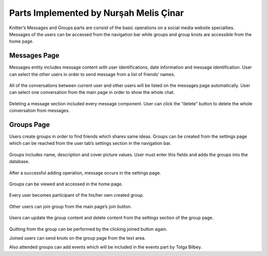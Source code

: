 Parts Implemented by Nurşah Melis Çinar
==================================

Knitter’s Messages and Groups parts are consist of the basic operations on a social media website specialties. Messages of the users can be accessed from the navigation bar while groups and group knots are accessible from the home page.

Messages Page
-------------------------

Messages entity includes message content with user identifications, date information and message identification. User can select the other users in order to send message from a list of friends’ names.

.. figure:: /images/messages1.png
    :alt: messages page
    :width: 800px
    :height: 200px
    :align: center
 
All of the conversations between current user and other users will be listed on the messages page automatically. User can select one conversation from the main page in order to show the whole chat.
 
.. figure:: /images/messages2.png
    :alt: messages page
    :width: 800px
    :height: 400px
    :align: center

.. figure:: /images/messages3.png
    :alt: messages page
    :width: 600px
    :height: 400px
    :align: center

Deleting a message section included every message component. User can click the “delete” button to delete the whole conversation from messages.

.. figure:: /images/messages4.png
    :alt: messages page
    :width: 800px
    :height: 100px
    :align: center
 
Groups Page
---------------------

Users create groups in order to find friends which shares same ideas. Groups can be created from the settings page which can be reached from the user tab’s settings section in the navigation bar.

.. figure:: /images/groups.png
    :alt: groups page
    :width: 800px
    :height: 400px
    :align: center
 
Groups includes name, description and cover picture values. User must enter this fields and adds the groups into the database.
 
.. figure:: /images/groups1.png
    :alt: groups page
    :width: 800px
    :height: 400px
    :align: center

After a successful adding operation, message occurs in the settings page.
 
.. figure:: /images/groups3.png
    :alt: groups page
    :width: 800px
    :height: 400px
    :align: center

Groups can be viewed and accessed in the home page.
 
.. figure:: /images/groups4.png
    :alt: groups page
    :width: 800px
    :height: 400px
    :align: center

Every user becomes participant of the his/her own created group.
 
.. figure:: /images/groups5.png
    :alt: groups page
    :width: 800px
    :height: 400px
    :align: center

Other users can join group from the main page’s join button.
 
.. figure:: /images/groups6.png
    :alt: groups page
    :width: 800px
    :height: 400px
    :align: center

Users can update the group content and delete content from the settings section of the group page.
 
.. figure:: /images/groups7.png
    :alt: groups page
    :width: 800px
    :height: 400px
    :align: center

Quitting from the group can be performed by the clicking joined button again.
 
Joined users can send knots on the group page from the text area.
 
Also attended groups can add events which will be included in the events part by Tolga Bilbey.


